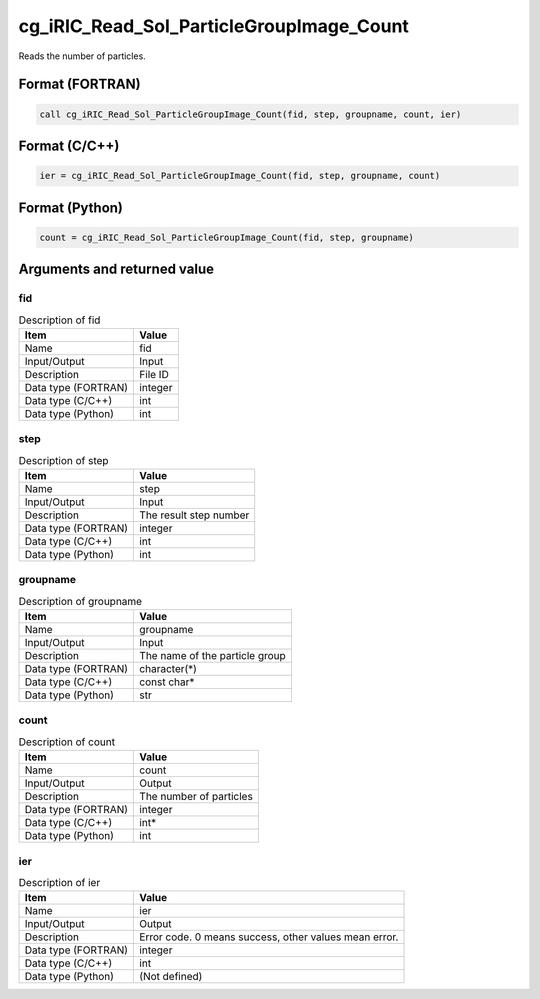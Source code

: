 .. _sec_ref_cg_iRIC_Read_Sol_ParticleGroupImage_Count:

cg_iRIC_Read_Sol_ParticleGroupImage_Count
=========================================

Reads the number of particles.

Format (FORTRAN)
-----------------

.. code-block:: fortran

   call cg_iRIC_Read_Sol_ParticleGroupImage_Count(fid, step, groupname, count, ier)

Format (C/C++)
-----------------

.. code-block:: c

   ier = cg_iRIC_Read_Sol_ParticleGroupImage_Count(fid, step, groupname, count)

Format (Python)
-----------------

.. code-block:: python

   count = cg_iRIC_Read_Sol_ParticleGroupImage_Count(fid, step, groupname)

Arguments and returned value
-------------------------------

fid
~~~

.. list-table:: Description of fid
   :header-rows: 1

   * - Item
     - Value
   * - Name
     - fid
   * - Input/Output
     - Input

   * - Description
     - File ID
   * - Data type (FORTRAN)
     - integer
   * - Data type (C/C++)
     - int
   * - Data type (Python)
     - int

step
~~~~

.. list-table:: Description of step
   :header-rows: 1

   * - Item
     - Value
   * - Name
     - step
   * - Input/Output
     - Input

   * - Description
     - The result step number
   * - Data type (FORTRAN)
     - integer
   * - Data type (C/C++)
     - int
   * - Data type (Python)
     - int

groupname
~~~~~~~~~

.. list-table:: Description of groupname
   :header-rows: 1

   * - Item
     - Value
   * - Name
     - groupname
   * - Input/Output
     - Input

   * - Description
     - The name of the particle group
   * - Data type (FORTRAN)
     - character(*)
   * - Data type (C/C++)
     - const char*
   * - Data type (Python)
     - str

count
~~~~~

.. list-table:: Description of count
   :header-rows: 1

   * - Item
     - Value
   * - Name
     - count
   * - Input/Output
     - Output

   * - Description
     - The number of particles
   * - Data type (FORTRAN)
     - integer
   * - Data type (C/C++)
     - int*
   * - Data type (Python)
     - int

ier
~~~

.. list-table:: Description of ier
   :header-rows: 1

   * - Item
     - Value
   * - Name
     - ier
   * - Input/Output
     - Output

   * - Description
     - Error code. 0 means success, other values mean error.
   * - Data type (FORTRAN)
     - integer
   * - Data type (C/C++)
     - int
   * - Data type (Python)
     - (Not defined)

